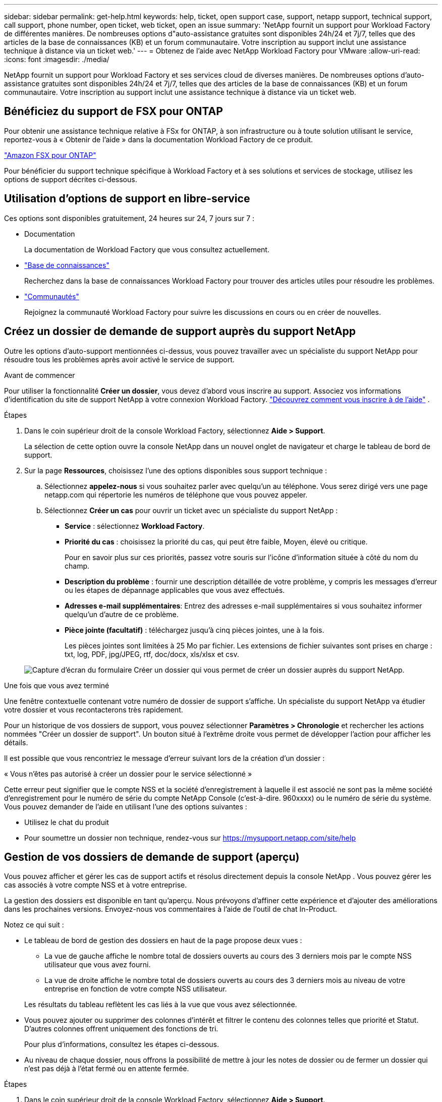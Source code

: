 ---
sidebar: sidebar 
permalink: get-help.html 
keywords: help, ticket, open support case, support, netapp support, technical support, call support, phone number, open ticket, web ticket, open an issue 
summary: 'NetApp fournit un support pour Workload Factory de différentes manières. De nombreuses options d"auto-assistance gratuites sont disponibles 24h/24 et 7j/7, telles que des articles de la base de connaissances (KB) et un forum communautaire. Votre inscription au support inclut une assistance technique à distance via un ticket web.' 
---
= Obtenez de l'aide avec NetApp Workload Factory pour VMware
:allow-uri-read: 
:icons: font
:imagesdir: ./media/


[role="lead"]
NetApp fournit un support pour Workload Factory et ses services cloud de diverses manières. De nombreuses options d'auto-assistance gratuites sont disponibles 24h/24 et 7j/7, telles que des articles de la base de connaissances (KB) et un forum communautaire. Votre inscription au support inclut une assistance technique à distance via un ticket web.



== Bénéficiez du support de FSX pour ONTAP

Pour obtenir une assistance technique relative à FSx for ONTAP, à son infrastructure ou à toute solution utilisant le service, reportez-vous à « Obtenir de l'aide » dans la documentation Workload Factory de ce produit.

link:https://docs.netapp.com/us-en/storage-management-fsx-ontap/start/concept-fsx-aws.html#getting-help["Amazon FSX pour ONTAP"^]

Pour bénéficier du support technique spécifique à Workload Factory et à ses solutions et services de stockage, utilisez les options de support décrites ci-dessous.



== Utilisation d'options de support en libre-service

Ces options sont disponibles gratuitement, 24 heures sur 24, 7 jours sur 7 :

* Documentation
+
La documentation de Workload Factory que vous consultez actuellement.

* https://kb.netapp.com["Base de connaissances"^]
+
Recherchez dans la base de connaissances Workload Factory pour trouver des articles utiles pour résoudre les problèmes.

* http://community.netapp.com/["Communautés"^]
+
Rejoignez la communauté Workload Factory pour suivre les discussions en cours ou en créer de nouvelles.





== Créez un dossier de demande de support auprès du support NetApp

Outre les options d'auto-support mentionnées ci-dessus, vous pouvez travailler avec un spécialiste du support NetApp pour résoudre tous les problèmes après avoir activé le service de support.

.Avant de commencer
Pour utiliser la fonctionnalité *Créer un dossier*, vous devez d'abord vous inscrire au support. Associez vos informations d'identification du site de support NetApp à votre connexion Workload Factory. link:support-registration.html["Découvrez comment vous inscrire à de l'aide"] .

.Étapes
. Dans le coin supérieur droit de la console Workload Factory, sélectionnez *Aide > Support*.
+
La sélection de cette option ouvre la console NetApp dans un nouvel onglet de navigateur et charge le tableau de bord de support.

. Sur la page *Ressources*, choisissez l'une des options disponibles sous support technique :
+
.. Sélectionnez *appelez-nous* si vous souhaitez parler avec quelqu'un au téléphone. Vous serez dirigé vers une page netapp.com qui répertorie les numéros de téléphone que vous pouvez appeler.
.. Sélectionnez *Créer un cas* pour ouvrir un ticket avec un spécialiste du support NetApp :
+
*** *Service* : sélectionnez *Workload Factory*.
*** *Priorité du cas* : choisissez la priorité du cas, qui peut être faible, Moyen, élevé ou critique.
+
Pour en savoir plus sur ces priorités, passez votre souris sur l'icône d'information située à côté du nom du champ.

*** *Description du problème* : fournir une description détaillée de votre problème, y compris les messages d'erreur ou les étapes de dépannage applicables que vous avez effectués.
*** *Adresses e-mail supplémentaires*: Entrez des adresses e-mail supplémentaires si vous souhaitez informer quelqu'un d'autre de ce problème.
*** *Pièce jointe (facultatif)* : téléchargez jusqu'à cinq pièces jointes, une à la fois.
+
Les pièces jointes sont limitées à 25 Mo par fichier. Les extensions de fichier suivantes sont prises en charge : txt, log, PDF, jpg/JPEG, rtf, doc/docx, xls/xlsx et csv.





+
image:https://raw.githubusercontent.com/NetAppDocs/workload-family/main/media/screenshot-create-case.png["Capture d'écran du formulaire Créer un dossier qui vous permet de créer un dossier auprès du support NetApp."]



.Une fois que vous avez terminé
Une fenêtre contextuelle contenant votre numéro de dossier de support s'affiche. Un spécialiste du support NetApp va étudier votre dossier et vous recontacterons très rapidement.

Pour un historique de vos dossiers de support, vous pouvez sélectionner *Paramètres > Chronologie* et rechercher les actions nommées "Créer un dossier de support". Un bouton situé à l'extrême droite vous permet de développer l'action pour afficher les détails.

Il est possible que vous rencontriez le message d'erreur suivant lors de la création d'un dossier :

« Vous n'êtes pas autorisé à créer un dossier pour le service sélectionné »

Cette erreur peut signifier que le compte NSS et la société d'enregistrement à laquelle il est associé ne sont pas la même société d'enregistrement pour le numéro de série du compte NetApp Console (c'est-à-dire. 960xxxx) ou le numéro de série du système. Vous pouvez demander de l’aide en utilisant l’une des options suivantes :

* Utilisez le chat du produit
* Pour soumettre un dossier non technique, rendez-vous sur https://mysupport.netapp.com/site/help[]




== Gestion de vos dossiers de demande de support (aperçu)

Vous pouvez afficher et gérer les cas de support actifs et résolus directement depuis la console NetApp . Vous pouvez gérer les cas associés à votre compte NSS et à votre entreprise.

La gestion des dossiers est disponible en tant qu'aperçu. Nous prévoyons d'affiner cette expérience et d'ajouter des améliorations dans les prochaines versions. Envoyez-nous vos commentaires à l'aide de l'outil de chat In-Product.

Notez ce qui suit :

* Le tableau de bord de gestion des dossiers en haut de la page propose deux vues :
+
** La vue de gauche affiche le nombre total de dossiers ouverts au cours des 3 derniers mois par le compte NSS utilisateur que vous avez fourni.
** La vue de droite affiche le nombre total de dossiers ouverts au cours des 3 derniers mois au niveau de votre entreprise en fonction de votre compte NSS utilisateur.


+
Les résultats du tableau reflètent les cas liés à la vue que vous avez sélectionnée.

* Vous pouvez ajouter ou supprimer des colonnes d'intérêt et filtrer le contenu des colonnes telles que priorité et Statut. D'autres colonnes offrent uniquement des fonctions de tri.
+
Pour plus d'informations, consultez les étapes ci-dessous.

* Au niveau de chaque dossier, nous offrons la possibilité de mettre à jour les notes de dossier ou de fermer un dossier qui n'est pas déjà à l'état fermé ou en attente fermée.


.Étapes
. Dans le coin supérieur droit de la console Workload Factory, sélectionnez *Aide > Support*.
+
La sélection de cette option ouvre la console NetApp , un nouvel onglet de navigateur et charge le tableau de bord de support.

. Sélectionnez *Gestion des cas* et si vous y êtes invité, ajoutez votre compte NSS à la console NetApp .
+
La page *Gestion des cas* affiche les cas ouverts liés au compte NSS associé à votre compte utilisateur NetApp Console. Il s'agit du même compte NSS qui apparaît en haut de la page *Gestion NSS*.

. Modifiez éventuellement les informations qui s'affichent dans le tableau :
+
** Sous *cas de l'organisation*, sélectionnez *Afficher* pour afficher tous les cas associés à votre société.
** Modifiez la plage de dates en choisissant une plage de dates exacte ou en choisissant une autre période.
+
image:https://raw.githubusercontent.com/NetAppDocs/workload-family/main/media/screenshot-case-management-date-range.png["Capture d'écran de l'option au-dessus du tableau de la page gestion des cas qui vous permet de choisir une plage de dates exacte ou les 7 derniers jours, 30 derniers jours ou 3 derniers mois."]

** Filtrez le contenu des colonnes.
+
image:https://raw.githubusercontent.com/NetAppDocs/workload-family/main/media/screenshot-case-management-filter.png["Capture d'écran de l'option de filtre dans la colonne État qui vous permet de filtrer les dossiers correspondant à un état spécifique, comme actif ou fermé."]

** Modifiez les colonnes qui apparaissent dans le tableau en sélectionnant, puis en image:https://raw.githubusercontent.com/NetAppDocs/workload-family/main/media/icon-table-columns.png["Icône plus qui apparaît dans le tableau"] choisissant les colonnes que vous souhaitez afficher.
+
image:https://raw.githubusercontent.com/NetAppDocs/workload-family/main/media/screenshot-case-management-columns.png["Capture d'écran affichant les colonnes que vous pouvez afficher dans le tableau."]



. Gérer un dossier existant en sélectionnant et en image:https://raw.githubusercontent.com/NetAppDocs/workload-family/main/media/icon-table-action.png["Icône avec trois points qui apparaît dans la dernière colonne du tableau"] sélectionnant l'une des options disponibles :
+
** *Voir cas*: Afficher tous les détails sur un cas spécifique.
** *Mettre à jour les notes de cas* : fournir des détails supplémentaires sur votre problème ou sélectionner *Télécharger les fichiers* pour joindre jusqu'à cinq fichiers.
+
Les pièces jointes sont limitées à 25 Mo par fichier. Les extensions de fichier suivantes sont prises en charge : txt, log, PDF, jpg/JPEG, rtf, doc/docx, xls/xlsx et csv.

** *Fermer le cas* : fournissez des détails sur la raison pour laquelle vous fermez le cas et sélectionnez *Fermer le cas*.


+
image:https://raw.githubusercontent.com/NetAppDocs/workload-family/main/media/screenshot-case-management-actions.png["Capture d'écran qui montre les actions que vous pouvez effectuer après avoir sélectionné le menu dans la dernière colonne du tableau."]


